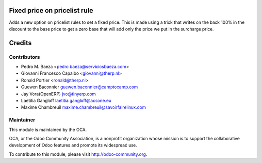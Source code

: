 .. image:: https://img.shields.io/badge/licence-AGPL--3-blue.svg
    :alt: License: AGPL-3
Fixed price on pricelist rule
=============================
Adds a new option on pricelist rules to set a fixed price. This is made using
a trick that writes on the back 100% in the discount to the base price to get
a zero base that will add only the price we put in the surcharge price.

Credits
=======

Contributors
------------

* Pedro M. Baeza <pedro.baeza@serviciosbaeza.com>
* Giovanni Francesco Capalbo <giovanni@therp.nl>
* Ronald Portier <ronald@therp.nl>
* Guewen Baconnier guewen.baconnier@camptocamp.com
* Jay Vora(OpenERP) jvo@tinyerp.com
* Laetitia Gangloff laetitia.gangloff@acsone.eu
* Maxime Chambreuil maxime.chambreuil@savoirfairelinux.com

Maintainer
----------

.. image:: http://odoo-community.org/logo.png
   :alt: Odoo Community Association
   :target: http://odoo-community.org

This module is maintained by the OCA.

OCA, or the Odoo Community Association, is a nonprofit organization whose
mission is to support the collaborative development of Odoo features and
promote its widespread use.

To contribute to this module, please visit http://odoo-community.org.
